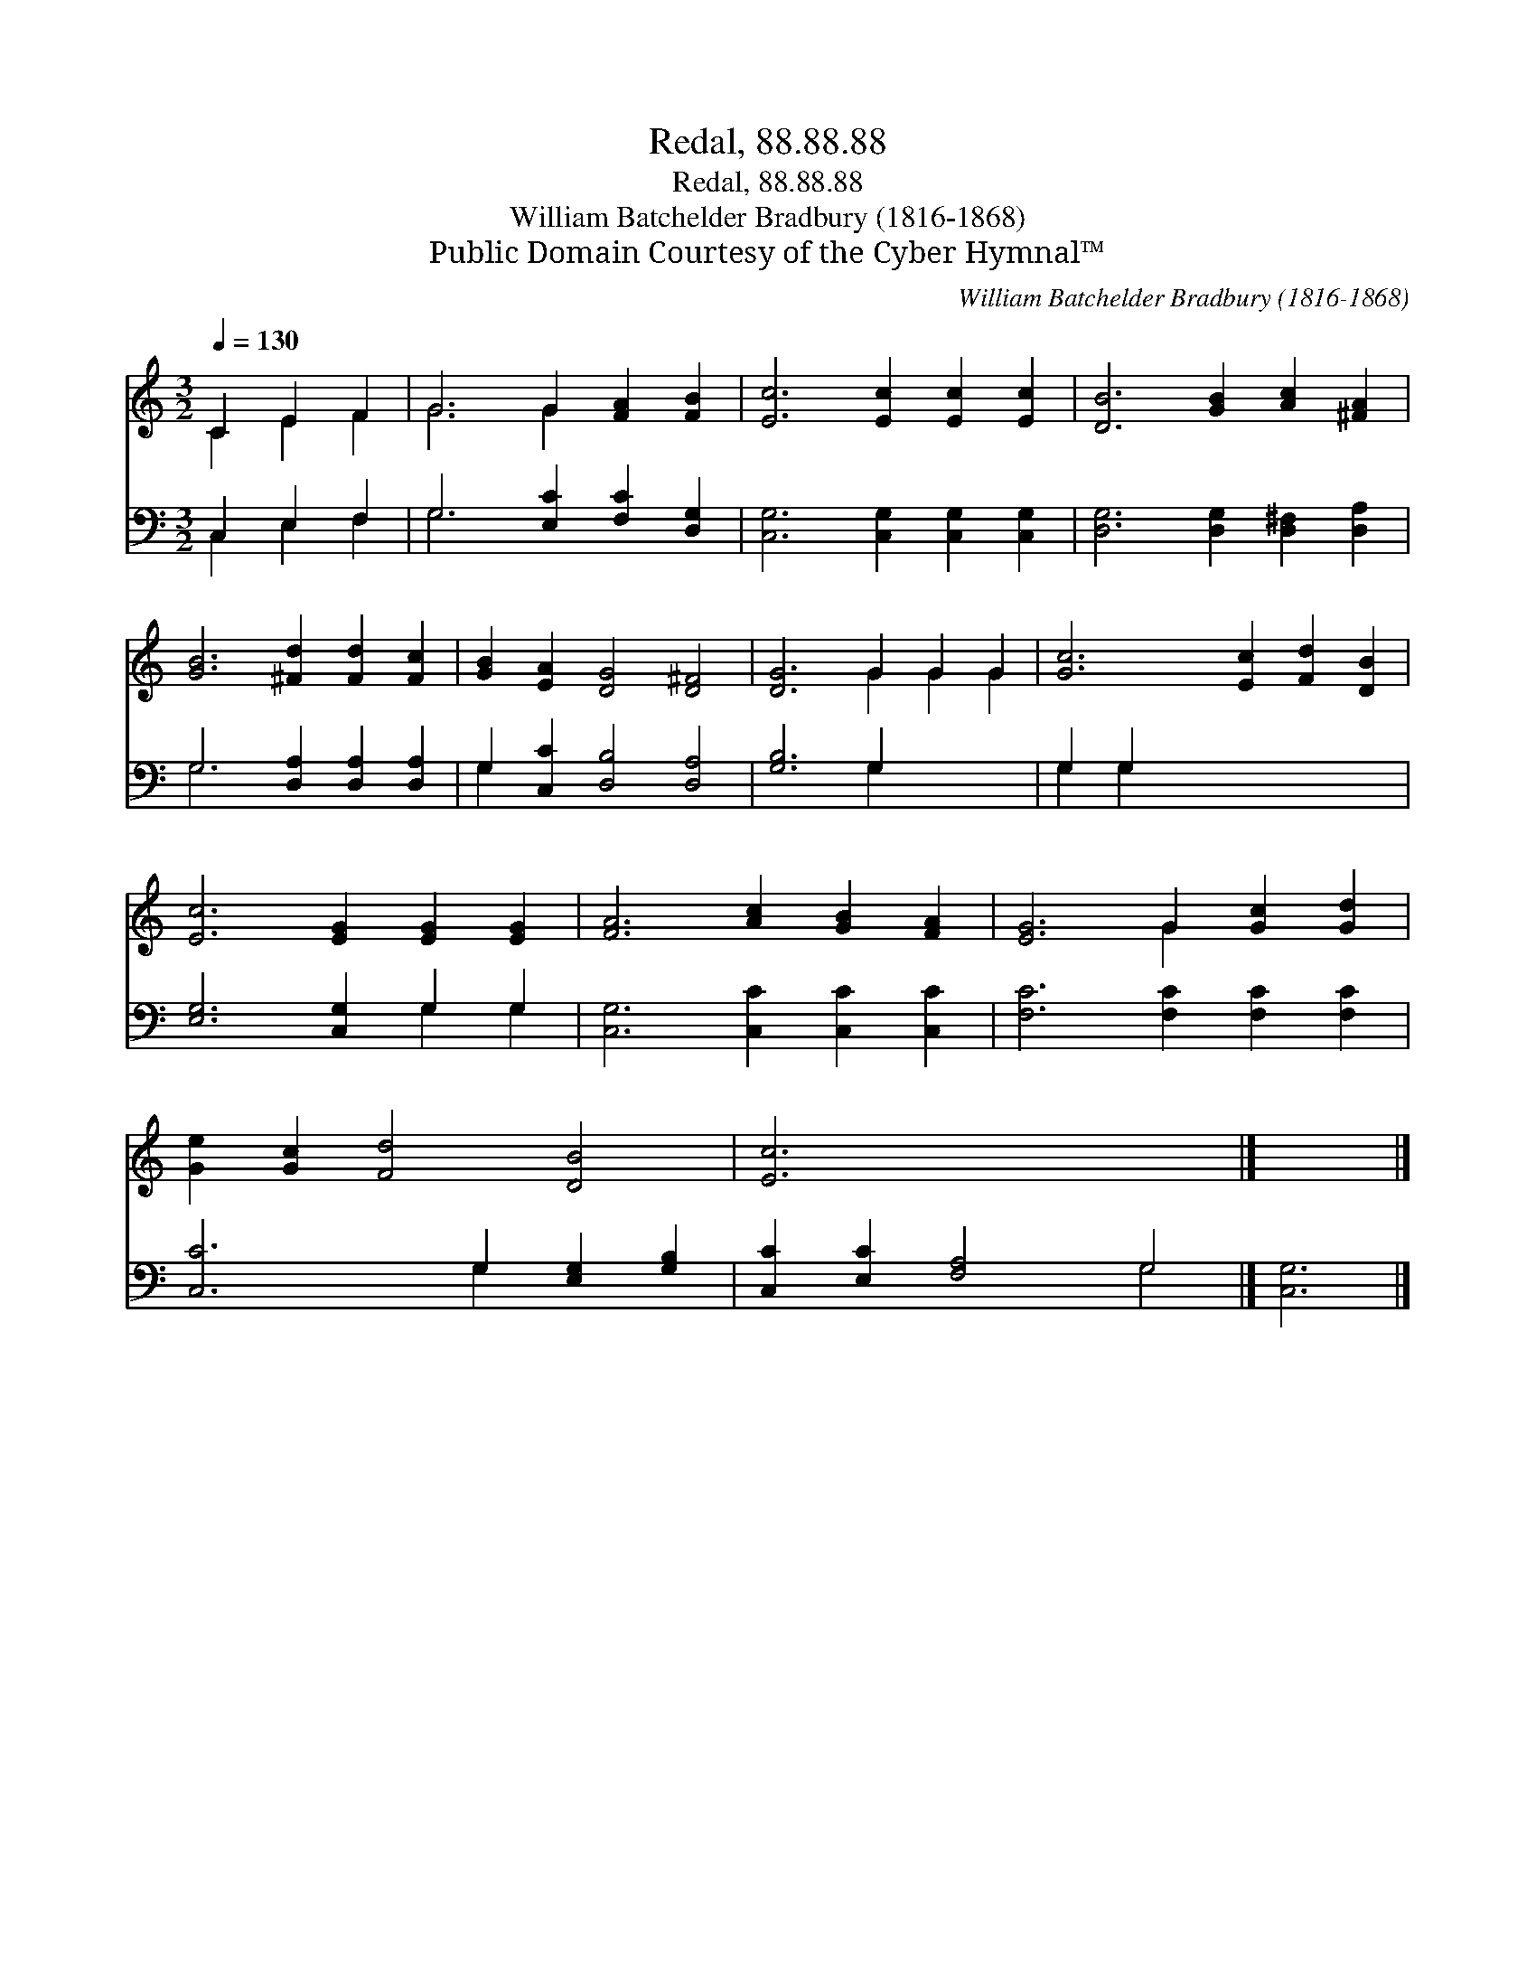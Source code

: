 X:1
T:Redal, 88.88.88
T:Redal, 88.88.88
T:William Batchelder Bradbury (1816-1868)
T:Public Domain Courtesy of the Cyber Hymnal™
C:William Batchelder Bradbury (1816-1868)
Z:Public Domain
Z:Courtesy of the Cyber Hymnal™
%%score ( 1 2 ) ( 3 4 )
L:1/8
Q:1/4=130
M:3/2
K:C
V:1 treble 
V:2 treble 
V:3 bass 
V:4 bass 
V:1
 C2 E2 F2 | G6 G2 [FA]2 [FB]2 | [Ec]6 [Ec]2 [Ec]2 [Ec]2 | [DB]6 [GB]2 [Ac]2 [^FA]2 | %4
 [GB]6 [^Fd]2 [Fd]2 [Fc]2 | [GB]2 [EA]2 [DG]4 [D^F]4 | [DG]6 G2 G2 G2 | [Gc]6 [Ec]2 [Fd]2 [DB]2 | %8
 [Ec]6 [EG]2 [EG]2 [EG]2 | [FA]6 [Ac]2 [GB]2 [FA]2 | [EG]6 G2 [Gc]2 [Gd]2 | %11
 [Ge]2 [Gc]2 [Fd]4 [DB]4 | [Ec]6 x6 |] x6 |] %14
V:2
 C2 E2 F2 | G6 G2 x4 | x12 | x12 | x12 | x12 | x6 G2 G2 G2 | x12 | x12 | x12 | x6 G2 x4 | x12 | %12
 x12 |] x6 |] %14
V:3
 C,2 E,2 F,2 | G,6 [E,C]2 [F,C]2 [D,G,]2 | [C,G,]6 [C,G,]2 [C,G,]2 [C,G,]2 | %3
 [D,G,]6 [D,G,]2 [D,^F,]2 [D,A,]2 | G,6 [D,A,]2 [D,A,]2 [D,A,]2 | G,2 [C,C]2 [D,B,]4 [D,A,]4 | %6
 [G,B,]6 G,2 x4 | G,2 G,2 x8 | [E,G,]6 [C,G,]2 G,2 G,2 | [C,G,]6 [C,C]2 [C,C]2 [C,C]2 | %10
 [F,C]6 [F,C]2 [F,C]2 [F,C]2 | [C,C]6 G,2 [E,G,]2 [G,B,]2 | [C,C]2 [E,C]2 [F,A,]4 G,4 |] [C,G,]6 |] %14
V:4
 C,2 E,2 F,2 | G,6 x6 | x12 | x12 | G,6 x6 | G,2 x10 | x6 G,2 x4 | G,2 G,2 x8 | x8 G,2 G,2 | x12 | %10
 x12 | x6 G,2 x4 | x8 G,4 |] x6 |] %14

